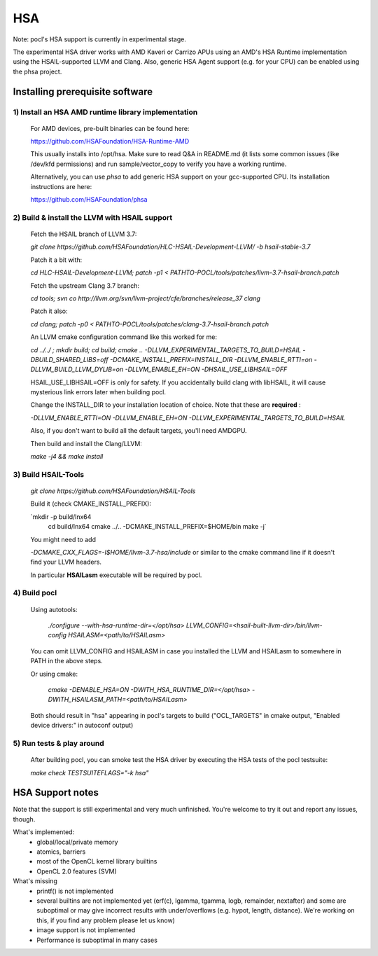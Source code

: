 ===
HSA
===

Note: pocl's HSA support is currently in experimental stage.

The experimental HSA driver works with AMD Kaveri or Carrizo APUs using
an AMD's HSA Runtime implementation using the HSAIL-supported LLVM and Clang.
Also, generic HSA Agent support (e.g. for your CPU) can be enabled using
the phsa project.

Installing prerequisite software
---------------------------------

1) Install an HSA AMD runtime library implementation
~~~~~~~~~~~~~~~~~~~~~~~~~~~~~~~~~~~~~~~~~~~~~~~~~~~~
  For AMD devices, pre-built binaries can be found here:

  https://github.com/HSAFoundation/HSA-Runtime-AMD

  This usually installs into /opt/hsa. Make sure to read Q&A in README.md (it
  lists some common issues (like /dev/kfd permissions) and run sample/vector_copy
  to verify you have a working runtime.

  Alternatively, you can use *phsa* to add generic HSA support on your gcc-supported
  CPU. Its installation instructions are here:

  https://github.com/HSAFoundation/phsa

2) Build & install the LLVM with HSAIL support
~~~~~~~~~~~~~~~~~~~~~~~~~~~~~~~~~~~~~~~~~~~~~~

  Fetch the HSAIL branch of LLVM 3.7:

  `git clone https://github.com/HSAFoundation/HLC-HSAIL-Development-LLVM/ -b hsail-stable-3.7`

  Patch it a bit with:

  `cd HLC-HSAIL-Development-LLVM; patch -p1 < PATHTO-POCL/tools/patches/llvm-3.7-hsail-branch.patch`

  Fetch the upstream Clang 3.7 branch:

  `cd tools; svn co http://llvm.org/svn/llvm-project/cfe/branches/release_37 clang`

  Patch it also:

  `cd clang; patch -p0 < PATHTO-POCL/tools/patches/clang-3.7-hsail-branch.patch`

  An LLVM cmake configuration command like this worked for me:

  `cd ../../ ; mkdir build; cd build; cmake .. -DLLVM_EXPERIMENTAL_TARGETS_TO_BUILD=HSAIL \
  -DBUILD_SHARED_LIBS=off -DCMAKE_INSTALL_PREFIX=INSTALL_DIR -DLLVM_ENABLE_RTTI=on \
  -DLLVM_BUILD_LLVM_DYLIB=on -DLLVM_ENABLE_EH=ON -DHSAIL_USE_LIBHSAIL=OFF`

  HSAIL_USE_LIBHSAIL=OFF is only for safety. If you accidentally build clang with libHSAIL,
  it will cause mysterious link errors later when building pocl.

  Change the INSTALL_DIR to your installation location of choice. Note that these are **required** :

  `-DLLVM_ENABLE_RTTI=ON -DLLVM_ENABLE_EH=ON -DLLVM_EXPERIMENTAL_TARGETS_TO_BUILD=HSAIL`

  Also, if you don't want to build all the default targets, you'll need AMDGPU.

  Then build and install the Clang/LLVM:

  `make -j4 && make install`


3) Build HSAIL-Tools
~~~~~~~~~~~~~~~~~~~~~

   `git clone https://github.com/HSAFoundation/HSAIL-Tools`

   Build it (check CMAKE_INSTALL_PREFIX):

   `mkdir -p build/lnx64
    cd build/lnx64
    cmake ../.. -DCMAKE_INSTALL_PREFIX=$HOME/bin
    make -j`

   You might need to add

   `-DCMAKE_CXX_FLAGS=-I$HOME/llvm-3.7-hsa/include` or similar to the cmake command line
   if it doesn't find your LLVM headers.

   In particular **HSAILasm** executable will be required by pocl.


4) Build pocl
~~~~~~~~~~~~~

  Using autotools:

    `./configure --with-hsa-runtime-dir=\</opt/hsa\>
    LLVM_CONFIG=<hsail-built-llvm-dir>/bin/llvm-config
    HSAILASM=\<path/to/HSAILasm\>`

  You can omit LLVM_CONFIG and HSAILASM in case you installed the LLVM and
  HSAILasm to somewhere in PATH in the above steps.

  Or using cmake:

    `cmake -DENABLE_HSA=ON -DWITH_HSA_RUNTIME_DIR=\</opt/hsa\>
    -DWITH_HSAILASM_PATH=\<path/to/HSAILasm\>`

  Both should result in "hsa" appearing in pocl's targets to build ("OCL_TARGETS"
  in cmake output, "Enabled device drivers:" in autoconf output)

5) Run tests & play around
~~~~~~~~~~~~~~~~~~~~~~~~~~~

  After building pocl, you can smoke test the HSA driver by executing the HSA
  tests of the pocl testsuite:

  `make check TESTSUITEFLAGS="-k hsa"`


HSA Support notes
------------------

Note that the support is still experimental and very much unfinished. You're
welcome to try it out and report any issues, though.

What's implemented:
 * global/local/private memory
 * atomics, barriers
 * most of the OpenCL kernel library builtins
 * OpenCL 2.0 features (SVM)

What's missing
 * printf() is not implemented
 * several builtins are not implemented yet (erf(c), lgamma, tgamma,
   logb, remainder, nextafter) and some are suboptimal or may give incorrect
   results with under/overflows (e.g. hypot, length, distance). We're working on
   this, if you find any problem  please let us know)
 * image support is not implemented
 * Performance is suboptimal in many cases

